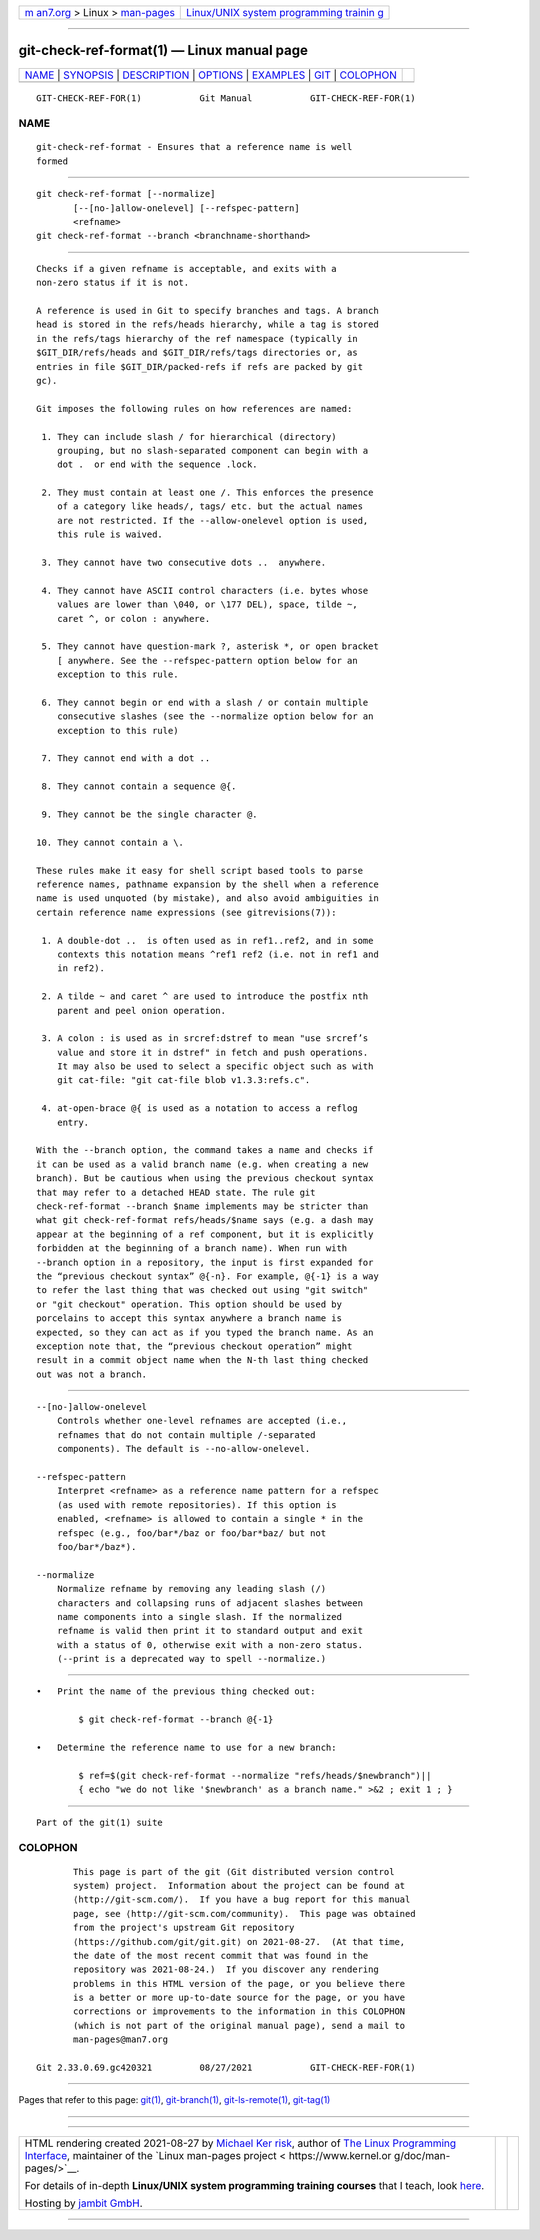 .. container:: page-top

.. container:: nav-bar

   +----------------------------------+----------------------------------+
   | `m                               | `Linux/UNIX system programming   |
   | an7.org <../../../index.html>`__ | trainin                          |
   | > Linux >                        | g <http://man7.org/training/>`__ |
   | `man-pages <../index.html>`__    |                                  |
   +----------------------------------+----------------------------------+

--------------

git-check-ref-format(1) — Linux manual page
===========================================

+-----------------------------------+-----------------------------------+
| `NAME <#NAME>`__ \|               |                                   |
| `SYNOPSIS <#SYNOPSIS>`__ \|       |                                   |
| `DESCRIPTION <#DESCRIPTION>`__ \| |                                   |
| `OPTIONS <#OPTIONS>`__ \|         |                                   |
| `EXAMPLES <#EXAMPLES>`__ \|       |                                   |
| `GIT <#GIT>`__ \|                 |                                   |
| `COLOPHON <#COLOPHON>`__          |                                   |
+-----------------------------------+-----------------------------------+
| .. container:: man-search-box     |                                   |
+-----------------------------------+-----------------------------------+

::

   GIT-CHECK-REF-FOR(1)           Git Manual           GIT-CHECK-REF-FOR(1)

NAME
-------------------------------------------------

::

          git-check-ref-format - Ensures that a reference name is well
          formed


---------------------------------------------------------

::

          git check-ref-format [--normalize]
                 [--[no-]allow-onelevel] [--refspec-pattern]
                 <refname>
          git check-ref-format --branch <branchname-shorthand>


---------------------------------------------------------------

::

          Checks if a given refname is acceptable, and exits with a
          non-zero status if it is not.

          A reference is used in Git to specify branches and tags. A branch
          head is stored in the refs/heads hierarchy, while a tag is stored
          in the refs/tags hierarchy of the ref namespace (typically in
          $GIT_DIR/refs/heads and $GIT_DIR/refs/tags directories or, as
          entries in file $GIT_DIR/packed-refs if refs are packed by git
          gc).

          Git imposes the following rules on how references are named:

           1. They can include slash / for hierarchical (directory)
              grouping, but no slash-separated component can begin with a
              dot .  or end with the sequence .lock.

           2. They must contain at least one /. This enforces the presence
              of a category like heads/, tags/ etc. but the actual names
              are not restricted. If the --allow-onelevel option is used,
              this rule is waived.

           3. They cannot have two consecutive dots ..  anywhere.

           4. They cannot have ASCII control characters (i.e. bytes whose
              values are lower than \040, or \177 DEL), space, tilde ~,
              caret ^, or colon : anywhere.

           5. They cannot have question-mark ?, asterisk *, or open bracket
              [ anywhere. See the --refspec-pattern option below for an
              exception to this rule.

           6. They cannot begin or end with a slash / or contain multiple
              consecutive slashes (see the --normalize option below for an
              exception to this rule)

           7. They cannot end with a dot ..

           8. They cannot contain a sequence @{.

           9. They cannot be the single character @.

          10. They cannot contain a \.

          These rules make it easy for shell script based tools to parse
          reference names, pathname expansion by the shell when a reference
          name is used unquoted (by mistake), and also avoid ambiguities in
          certain reference name expressions (see gitrevisions(7)):

           1. A double-dot ..  is often used as in ref1..ref2, and in some
              contexts this notation means ^ref1 ref2 (i.e. not in ref1 and
              in ref2).

           2. A tilde ~ and caret ^ are used to introduce the postfix nth
              parent and peel onion operation.

           3. A colon : is used as in srcref:dstref to mean "use srcref’s
              value and store it in dstref" in fetch and push operations.
              It may also be used to select a specific object such as with
              git cat-file: "git cat-file blob v1.3.3:refs.c".

           4. at-open-brace @{ is used as a notation to access a reflog
              entry.

          With the --branch option, the command takes a name and checks if
          it can be used as a valid branch name (e.g. when creating a new
          branch). But be cautious when using the previous checkout syntax
          that may refer to a detached HEAD state. The rule git
          check-ref-format --branch $name implements may be stricter than
          what git check-ref-format refs/heads/$name says (e.g. a dash may
          appear at the beginning of a ref component, but it is explicitly
          forbidden at the beginning of a branch name). When run with
          --branch option in a repository, the input is first expanded for
          the “previous checkout syntax” @{-n}. For example, @{-1} is a way
          to refer the last thing that was checked out using "git switch"
          or "git checkout" operation. This option should be used by
          porcelains to accept this syntax anywhere a branch name is
          expected, so they can act as if you typed the branch name. As an
          exception note that, the “previous checkout operation” might
          result in a commit object name when the N-th last thing checked
          out was not a branch.


-------------------------------------------------------

::

          --[no-]allow-onelevel
              Controls whether one-level refnames are accepted (i.e.,
              refnames that do not contain multiple /-separated
              components). The default is --no-allow-onelevel.

          --refspec-pattern
              Interpret <refname> as a reference name pattern for a refspec
              (as used with remote repositories). If this option is
              enabled, <refname> is allowed to contain a single * in the
              refspec (e.g., foo/bar*/baz or foo/bar*baz/ but not
              foo/bar*/baz*).

          --normalize
              Normalize refname by removing any leading slash (/)
              characters and collapsing runs of adjacent slashes between
              name components into a single slash. If the normalized
              refname is valid then print it to standard output and exit
              with a status of 0, otherwise exit with a non-zero status.
              (--print is a deprecated way to spell --normalize.)


---------------------------------------------------------

::

          •   Print the name of the previous thing checked out:

                  $ git check-ref-format --branch @{-1}

          •   Determine the reference name to use for a new branch:

                  $ ref=$(git check-ref-format --normalize "refs/heads/$newbranch")||
                  { echo "we do not like '$newbranch' as a branch name." >&2 ; exit 1 ; }


-----------------------------------------------

::

          Part of the git(1) suite

COLOPHON
---------------------------------------------------------

::

          This page is part of the git (Git distributed version control
          system) project.  Information about the project can be found at
          ⟨http://git-scm.com/⟩.  If you have a bug report for this manual
          page, see ⟨http://git-scm.com/community⟩.  This page was obtained
          from the project's upstream Git repository
          ⟨https://github.com/git/git.git⟩ on 2021-08-27.  (At that time,
          the date of the most recent commit that was found in the
          repository was 2021-08-24.)  If you discover any rendering
          problems in this HTML version of the page, or you believe there
          is a better or more up-to-date source for the page, or you have
          corrections or improvements to the information in this COLOPHON
          (which is not part of the original manual page), send a mail to
          man-pages@man7.org

   Git 2.33.0.69.gc420321         08/27/2021           GIT-CHECK-REF-FOR(1)

--------------

Pages that refer to this page: `git(1) <../man1/git.1.html>`__, 
`git-branch(1) <../man1/git-branch.1.html>`__, 
`git-ls-remote(1) <../man1/git-ls-remote.1.html>`__, 
`git-tag(1) <../man1/git-tag.1.html>`__

--------------

--------------

.. container:: footer

   +-----------------------+-----------------------+-----------------------+
   | HTML rendering        |                       | |Cover of TLPI|       |
   | created 2021-08-27 by |                       |                       |
   | `Michael              |                       |                       |
   | Ker                   |                       |                       |
   | risk <https://man7.or |                       |                       |
   | g/mtk/index.html>`__, |                       |                       |
   | author of `The Linux  |                       |                       |
   | Programming           |                       |                       |
   | Interface <https:     |                       |                       |
   | //man7.org/tlpi/>`__, |                       |                       |
   | maintainer of the     |                       |                       |
   | `Linux man-pages      |                       |                       |
   | project <             |                       |                       |
   | https://www.kernel.or |                       |                       |
   | g/doc/man-pages/>`__. |                       |                       |
   |                       |                       |                       |
   | For details of        |                       |                       |
   | in-depth **Linux/UNIX |                       |                       |
   | system programming    |                       |                       |
   | training courses**    |                       |                       |
   | that I teach, look    |                       |                       |
   | `here <https://ma     |                       |                       |
   | n7.org/training/>`__. |                       |                       |
   |                       |                       |                       |
   | Hosting by `jambit    |                       |                       |
   | GmbH                  |                       |                       |
   | <https://www.jambit.c |                       |                       |
   | om/index_en.html>`__. |                       |                       |
   +-----------------------+-----------------------+-----------------------+

--------------

.. container:: statcounter

   |Web Analytics Made Easy - StatCounter|

.. |Cover of TLPI| image:: https://man7.org/tlpi/cover/TLPI-front-cover-vsmall.png
   :target: https://man7.org/tlpi/
.. |Web Analytics Made Easy - StatCounter| image:: https://c.statcounter.com/7422636/0/9b6714ff/1/
   :class: statcounter
   :target: https://statcounter.com/
